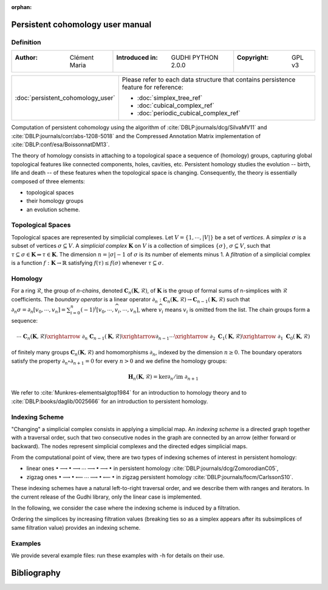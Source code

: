 :orphan:

.. To get rid of WARNING: document isn't included in any toctree

Persistent cohomology user manual
=================================
Definition
----------
=====================================  =====================================  =====================================
:Author: Clément Maria                 :Introduced in: GUDHI PYTHON 2.0.0     :Copyright: GPL v3
=====================================  =====================================  =====================================

+-----------------------------------------------------------------+-----------------------------------------------------------------------+
|  :doc:`persistent_cohomology_user`                              | Please refer to each data structure that contains persistence         |
|                                                                 | feature for reference:                                                |
|                                                                 |                                                                       |
|                                                                 | * :doc:`simplex_tree_ref`                                             |
|                                                                 | * :doc:`cubical_complex_ref`                                          |
|                                                                 | * :doc:`periodic_cubical_complex_ref`                                 |
+-----------------------------------------------------------------+-----------------------------------------------------------------------+


Computation of persistent cohomology using the algorithm of :cite:`DBLP:journals/dcg/SilvaMV11` and
:cite:`DBLP:journals/corr/abs-1208-5018` and the Compressed Annotation Matrix implementation of
:cite:`DBLP:conf/esa/BoissonnatDM13`.
     
The theory of homology consists in attaching to a topological space a sequence of (homology) groups, capturing global
topological features like connected components, holes, cavities, etc. Persistent homology studies the evolution --
birth, life and death -- of these features when the topological space is changing. Consequently, the theory is
essentially composed of three elements:

* topological spaces
* their homology groups
* an evolution scheme.

Topological Spaces
------------------

Topological spaces are represented by simplicial complexes.
Let :math:`V = \{1, \cdots ,|V|\}` be a set of *vertices*.
A *simplex* :math:`\sigma` is a subset of vertices :math:`\sigma \subseteq V`.
A *simplicial complex* :math:`\mathbf{K}` on :math:`V` is a collection of simplices :math:`\{\sigma\}`,
:math:`\sigma \subseteq V`, such that :math:`\tau \subseteq \sigma \in \mathbf{K} \Rightarrow \tau \in \mathbf{K}`.
The dimension :math:`n=|\sigma|-1` of :math:`\sigma` is its number of elements minus 1.
A *filtration* of a simplicial complex is a function :math:`f:\mathbf{K} \rightarrow \mathbb{R}` satisfying
:math:`f(\tau)\leq f(\sigma)` whenever :math:`\tau \subseteq \sigma`.

Homology
--------

For a ring :math:`\mathcal{R}`, the group of *n-chains*, denoted :math:`\mathbf{C}_n(\mathbf{K},\mathcal{R})`, of
:math:`\mathbf{K}` is the group of formal sums of n-simplices with :math:`\mathcal{R}` coefficients. The
*boundary operator* is a linear operator
:math:`\partial_n: \mathbf{C}_n(\mathbf{K},\mathcal{R}) \rightarrow \mathbf{C}_{n-1}(\mathbf{K},\mathcal{R})`
such that :math:`\partial_n \sigma = \partial_n [v_0, \cdots , v_n] = \sum_{i=0}^n (-1)^{i}[v_0,\cdots ,\widehat{v_i}, \cdots,v_n]`,
where :math:`\widehat{v_i}` means :math:`v_i` is omitted from the list. The chain groups form a sequence:

.. math::

    \cdots \ \ \mathbf{C}_n(\mathbf{K},\mathcal{R}) \xrightarrow{\ \partial_n\ }
    \mathbf{C}_{n-1}(\mathbf{K},\mathcal{R}) \xrightarrow{\partial_{n-1}} \cdots \xrightarrow{\ \partial_2 \ }
    \mathbf{C}_1(\mathbf{K},\mathcal{R}) \xrightarrow{\ \partial_1 \ }  \mathbf{C}_0(\mathbf{K},\mathcal{R})

of finitely many groups :math:`\mathbf{C}_n(\mathbf{K},\mathcal{R})` and homomorphisms :math:`\partial_n`, indexed by
the dimension :math:`n \geq 0`. The boundary operators satisfy the property :math:`\partial_n \circ \partial_{n+1}=0`
for every :math:`n > 0` and we define the homology groups:

.. math::

    \mathbf{H}_n(\mathbf{K},\mathcal{R}) = \ker \partial_n / \mathrm{im} \  \partial_{n+1}

We refer to :cite:`Munkres-elementsalgtop1984` for an introduction to homology
theory and to :cite:`DBLP:books/daglib/0025666` for an introduction to persistent homology.

Indexing Scheme
---------------

"Changing" a simplicial complex consists in applying a simplicial map. An *indexing scheme* is a directed graph
together with a traversal order, such that two consecutive nodes in the graph are connected by an arrow (either forward
or backward).
The nodes represent simplicial complexes and the directed edges simplicial maps.

From the computational point of view, there are two types of indexing schemes of interest in persistent homology:
    
* linear ones
  :math:`\bullet \longrightarrow \bullet \longrightarrow \cdots \longrightarrow \bullet \longrightarrow \bullet`
  in persistent homology :cite:`DBLP:journals/dcg/ZomorodianC05`,
* zigzag ones
  :math:`\bullet \longrightarrow \bullet \longleftarrow \cdots \longrightarrow \bullet \longleftarrow \bullet`
  in zigzag persistent homology :cite:`DBLP:journals/focm/CarlssonS10`.
  
These indexing schemes have a natural left-to-right traversal order, and we describe them with ranges and iterators.
In the current release of the Gudhi library, only the linear case is implemented.

In the following, we consider the case where the indexing scheme is induced by a filtration.

Ordering the simplices by increasing filtration values (breaking ties so as a simplex appears after its subsimplices of
same filtration value) provides an indexing scheme.

Examples
--------

We provide several example files: run these examples with -h for details on their use.

.. only:: builder_html

    * :download:`alpha_complex_diagram_persistence_from_off_file_example.py <../example/alpha_complex_diagram_persistence_from_off_file_example.py>`
    * :download:`periodic_cubical_complex_barcode_persistence_from_perseus_file_example.py <../example/periodic_cubical_complex_barcode_persistence_from_perseus_file_example.py>`
    * :download:`rips_complex_diagram_persistence_from_off_file_example.py <../example/rips_complex_diagram_persistence_from_off_file_example.py>`
    * :download:`rips_persistence_diagram.py <../example/rips_persistence_diagram.py>`
    * :download:`rips_complex_diagram_persistence_from_distance_matrix_file_example.py <../example/rips_complex_diagram_persistence_from_distance_matrix_file_example.py>`
    * :download:`random_cubical_complex_persistence_example.py <../example/random_cubical_complex_persistence_example.py>`
    * :download:`tangential_complex_plain_homology_from_off_file_example.py <../example/tangential_complex_plain_homology_from_off_file_example.py>`

Bibliography
============

.. bibliography:: ../../biblio/bibliography.bib
   :filter: docnames
   :style: unsrt
